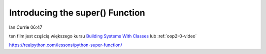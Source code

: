 Introducing the super() Function
================================

Ian Currie  06:47

ten film jest częścią większego kursu `Building Systems With Classes <https://realpython.com/courses/python-basics-class/>`_ lub :ref:`oop2-0-video`

https://realpython.com/lessons/python-super-function/

